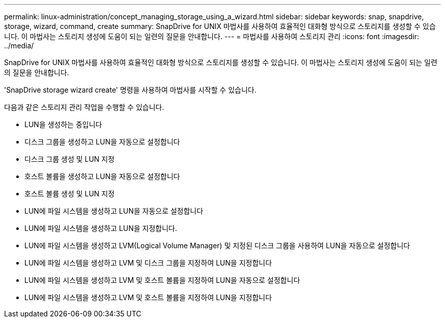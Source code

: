 ---
permalink: linux-administration/concept_managing_storage_using_a_wizard.html 
sidebar: sidebar 
keywords: snap, snapdrive, storage, wizard, command, create 
summary: SnapDrive for UNIX 마법사를 사용하여 효율적인 대화형 방식으로 스토리지를 생성할 수 있습니다. 이 마법사는 스토리지 생성에 도움이 되는 일련의 질문을 안내합니다. 
---
= 마법사를 사용하여 스토리지 관리
:icons: font
:imagesdir: ../media/


[role="lead"]
SnapDrive for UNIX 마법사를 사용하여 효율적인 대화형 방식으로 스토리지를 생성할 수 있습니다. 이 마법사는 스토리지 생성에 도움이 되는 일련의 질문을 안내합니다.

'SnapDrive storage wizard create' 명령을 사용하여 마법사를 시작할 수 있습니다.

다음과 같은 스토리지 관리 작업을 수행할 수 있습니다.

* LUN을 생성하는 중입니다
* 디스크 그룹을 생성하고 LUN을 자동으로 설정합니다
* 디스크 그룹 생성 및 LUN 지정
* 호스트 볼륨을 생성하고 LUN을 자동으로 설정합니다
* 호스트 볼륨 생성 및 LUN 지정
* LUN에 파일 시스템을 생성하고 LUN을 자동으로 설정합니다
* LUN에 파일 시스템을 생성하고 LUN을 지정합니다.
* LUN에 파일 시스템을 생성하고 LVM(Logical Volume Manager) 및 지정된 디스크 그룹을 사용하여 LUN을 자동으로 설정합니다
* LUN에 파일 시스템을 생성하고 LVM 및 디스크 그룹을 지정하여 LUN을 지정합니다
* LUN에 파일 시스템을 생성하고 LVM 및 호스트 볼륨을 지정하여 LUN을 자동으로 설정합니다
* LUN에 파일 시스템을 생성하고 LVM 및 호스트 볼륨을 지정하여 LUN을 지정합니다

